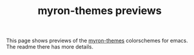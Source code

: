#+title: myron-themes previews
#+filetags: :tarp:emacs:gui:theme:previews:
#+pubdate: <2021-01-19>

This page shows previews of the [[https://github.com/neeasade/myron-themes][myron-themes]] colorschemes for emacs. The readme
there has more details.

#+BEGIN_SRC elisp :results raw :exports results

;; this is write-once code
;; sorry future me

;; ...
(defun myron-cache-get (theme-name label &optional emphasis)
  (llet [theme (plist-get myron-themes-cache theme-name)]
	(or (ht-get* theme (or emphasis :normal) label)
	    (when (not emphasis) (ht-get* theme :meta label)))))

(s-join "\n"
	(llet [themes (ns/plist-keys myron-themes-cache)]
	      (-map
	       (lambda (theme)
		 (format "
,** %s

,#+begin_export html
<details> <summary>Colors</summary>
,#+end_export
%s
,#+begin_export html
</details>
%s
,#+end_export
"

			 theme

			 (s-join "\n"
				 `("| _           | :normal              | :weak                | :strong              | :focused             |"
				   ,@(-map (lambda (fg-type)
					     (format "| %s | %s |" fg-type
						     (s-join " | "
							     (-map
							      (lambda (bg-type)
								(ns/blog-make-color-preview (myron-cache-get theme fg-type bg-type)))
							      '(:normal :weak :strong :focused)))))
					   '(:background :foreground :faded :primary :assumed :alt :strings))))
			 (ns/mustache (slurp (ns/blog-path "extra/fizzbuzz.html"))
				      (ht-merge
				       (ht-get (plist-get myron-themes-cache theme) :normal)
				       (-ht :focused (ht-get* (plist-get myron-themes-cache theme) :focused :background))))
			 )) themes)))
#+end_src
